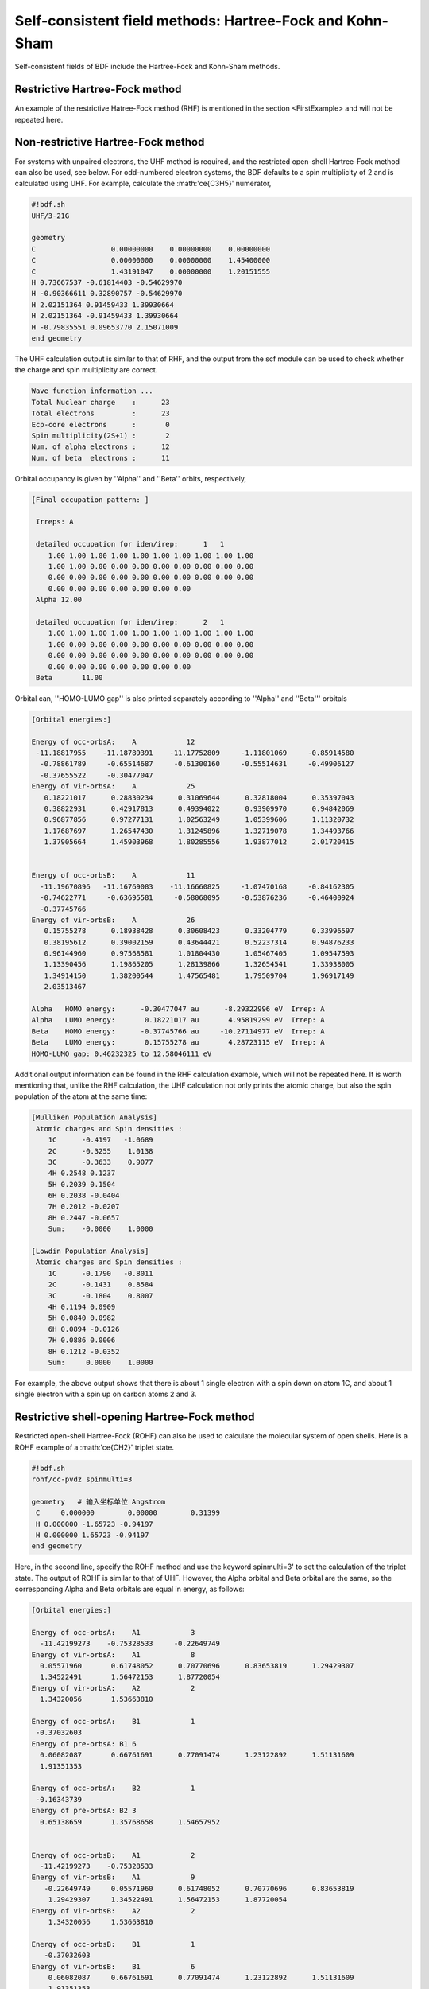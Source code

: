 Self-consistent field methods: Hartree-Fock and Kohn-Sham
===========================================

Self-consistent fields of BDF include the Hartree-Fock and Kohn-Sham methods.

Restrictive Hartree-Fock method
-----------------------------------------------------------------

An example of the restrictive Hatree-Fock method (RHF) is mentioned in the section <FirstExample> and will not be repeated here.

Non-restrictive Hartree-Fock method
-----------------------------------------------------------------

For systems with unpaired electrons, the UHF method is required, and the restricted open-shell Hartree-Fock method can also be used, see below.
For odd-numbered electron systems, the BDF defaults to a spin multiplicity of 2 and is calculated using UHF. For example, calculate the :math:'\ce{C3H5}' numerator,

.. code-block:: bdf

    #!bdf.sh
    UHF/3-21G 

    geometry
    C                  0.00000000    0.00000000    0.00000000
    C                  0.00000000    0.00000000    1.45400000
    C                  1.43191047    0.00000000    1.20151555
    H 0.73667537 -0.61814403 -0.54629970
    H -0.90366611 0.32890757 -0.54629970
    H 2.02151364 0.91459433 1.39930664
    H 2.02151364 -0.91459433 1.39930664
    H -0.79835551 0.09653770 2.15071009
    end geometry

The UHF calculation output is similar to that of RHF, and the output from the scf module can be used to check whether the charge and spin multiplicity are correct.

.. code-block:: 

    Wave function information ...
    Total Nuclear charge    :      23
    Total electrons         :      23
    Ecp-core electrons      :       0
    Spin multiplicity(2S+1) :       2
    Num. of alpha electrons :      12
    Num. of beta  electrons :      11

Orbital occupancy is given by ''Alpha'' and ''Beta'' orbits, respectively,

.. code-block:: 

    [Final occupation pattern: ]
    
     Irreps: A   
    
     detailed occupation for iden/irep:      1   1
        1.00 1.00 1.00 1.00 1.00 1.00 1.00 1.00 1.00 1.00
        1.00 1.00 0.00 0.00 0.00 0.00 0.00 0.00 0.00 0.00
        0.00 0.00 0.00 0.00 0.00 0.00 0.00 0.00 0.00 0.00
        0.00 0.00 0.00 0.00 0.00 0.00 0.00
     Alpha 12.00
    
     detailed occupation for iden/irep:      2   1
        1.00 1.00 1.00 1.00 1.00 1.00 1.00 1.00 1.00 1.00
        1.00 0.00 0.00 0.00 0.00 0.00 0.00 0.00 0.00 0.00
        0.00 0.00 0.00 0.00 0.00 0.00 0.00 0.00 0.00 0.00
        0.00 0.00 0.00 0.00 0.00 0.00 0.00
     Beta       11.00
    
Orbital can, ''HOMO-LUMO gap'' is also printed separately according to ''Alpha'' and ''Beta''' orbitals

.. code-block:: 

    [Orbital energies:]
   
    Energy of occ-orbsA:    A            12
     -11.18817955    -11.18789391    -11.17752809     -1.11801069     -0.85914580
      -0.78861789     -0.65514687     -0.61300160     -0.55514631     -0.49906127
      -0.37655522     -0.30477047
    Energy of vir-orbsA:    A            25
       0.18221017      0.28830234      0.31069644      0.32818004      0.35397043
       0.38822931      0.42917813      0.49394022      0.93909970      0.94842069
       0.96877856      0.97277131      1.02563249      1.05399606      1.11320732
       1.17687697      1.26547430      1.31245896      1.32719078      1.34493766
       1.37905664      1.45903968      1.80285556      1.93877012      2.01720415
   
   
    Energy of occ-orbsB:    A            11
      -11.19670896   -11.16769083    -11.16660825     -1.07470168     -0.84162305
      -0.74622771     -0.63695581     -0.58068095     -0.53876236     -0.46400924
      -0.37745766
    Energy of vir-orbsB:    A            26
       0.15755278      0.18938428      0.30608423      0.33204779      0.33996597
       0.38195612      0.39002159      0.43644421      0.52237314      0.94876233
       0.96144960      0.97568581      1.01804430      1.05467405      1.09547593
       1.13390456      1.19865205      1.28139866      1.32654541      1.33938005
       1.34914150      1.38200544      1.47565481      1.79509704      1.96917149
       2.03513467
   
    Alpha   HOMO energy:      -0.30477047 au      -8.29322996 eV  Irrep: A       
    Alpha   LUMO energy:       0.18221017 au       4.95819299 eV  Irrep: A       
    Beta    HOMO energy:      -0.37745766 au     -10.27114977 eV  Irrep: A       
    Beta    LUMO energy:       0.15755278 au       4.28723115 eV  Irrep: A       
    HOMO-LUMO gap: 0.46232325 to 12.58046111 eV

Additional output information can be found in the RHF calculation example, which will not be repeated here. It is worth mentioning that, unlike the RHF calculation, the UHF calculation not only prints the atomic charge, but also the spin population of the atom at the same time:

.. code-block:: 

     [Mulliken Population Analysis]
      Atomic charges and Spin densities :
         1C      -0.4197   -1.0689
         2C      -0.3255    1.0138
         3C      -0.3633    0.9077
         4H 0.2548 0.1237
         5H 0.2039 0.1504
         6H 0.2038 -0.0404
         7H 0.2012 -0.0207
         8H 0.2447 -0.0657
         Sum:    -0.0000    1.0000

     [Lowdin Population Analysis]
      Atomic charges and Spin densities :
         1C      -0.1790   -0.8011
         2C      -0.1431    0.8584
         3C      -0.1804    0.8007
         4H 0.1194 0.0909
         5H 0.0840 0.0982
         6H 0.0894 -0.0126
         7H 0.0886 0.0006
         8H 0.1212 -0.0352
         Sum:     0.0000    1.0000

For example, the above output shows that there is about 1 single electron with a spin down on atom 1C, and about 1 single electron with a spin up on carbon atoms 2 and 3.

Restrictive shell-opening Hartree-Fock method
------------------------------------------------------------------------------------------

Restricted open-shell Hartree-Fock (ROHF) can also be used to calculate the molecular system of open shells. Here is a ROHF example of a :math:'\ce{CH2}' triplet state.

.. code-block:: bdf

    #!bdf.sh
    rohf/cc-pvdz spinmulti=3
    
    geometry   # 输入坐标单位 Angstrom
     C     0.000000        0.00000        0.31399
     H 0.000000 -1.65723 -0.94197
     H 0.000000 1.65723 -0.94197
    end geometry

Here, in the second line, specify the ROHF method and use the keyword spinmulti=3' to set the calculation of the triplet state. The output of ROHF is similar to that of UHF.
However, the Alpha orbital and Beta orbital are the same, so the corresponding Alpha and Beta orbitals are equal in energy, as follows:

.. code-block:: 

    [Orbital energies:]
   
    Energy of occ-orbsA:    A1            3
      -11.42199273    -0.75328533     -0.22649749
    Energy of vir-orbsA:    A1            8
      0.05571960       0.61748052      0.70770696      0.83653819      1.29429307
      1.34522491       1.56472153      1.87720054
    Energy of vir-orbsA:    A2            2
      1.34320056       1.53663810
   
    Energy of occ-orbsA:    B1            1
     -0.37032603
    Energy of pre-orbsA: B1 6
      0.06082087       0.66761691      0.77091474      1.23122892      1.51131609
      1.91351353
   
    Energy of occ-orbsA:    B2            1
     -0.16343739
    Energy of pre-orbsA: B2 3
      0.65138659       1.35768658      1.54657952
   
   
    Energy of occ-orbsB:    A1            2
      -11.42199273    -0.75328533
    Energy of vir-orbsB:    A1            9
       -0.22649749     0.05571960      0.61748052      0.70770696      0.83653819
        1.29429307     1.34522491      1.56472153      1.87720054
    Energy of vir-orbsB:    A2            2
        1.34320056     1.53663810
   
    Energy of occ-orbsB:    B1            1
       -0.37032603
    Energy of vir-orbsB:    B1            6
        0.06082087     0.66761691      0.77091474      1.23122892      1.51131609
        1.91351353
    Energy of vir-orbsB:    B2            4
       -0.16343739     0.65138659      1.35768658      1.54657952
                 
Due to the difference in the number of occupancy of '''Alpha'' and ''Beta''' orbitals, the HOMO, LUMO orbitals, and orbital energies of ''Alpha'' are different from ''Beta''', as follows:

.. code-block:: 

    Alpha   HOMO energy:      -0.16343739 au      -4.44735961 eV  Irrep: B2      
    Alpha   LUMO energy:       0.05571960 au       1.51620803 eV  Irrep: A1      
    Beta    HOMO energy:      -0.37032603 au     -10.07708826 eV  Irrep: B1      
    Beta    LUMO energy:      -0.22649749 au      -6.16331290 eV  Irrep: A1      
    HOMO-LUMO gap: -0.06306010 to -1.71595329 eV


RKS, UKS, and ROKS calculations
-------------------------------------------------
For the Restricted Kohn-Sham (RKS) method, an example of the RKS calculation of the :math:'\ce{H2O}' molecule is given in a concise input mode, using the B3lyp functional.

.. code-block:: bdf

  #!bdf.sh
  B3lyp/3-21G    

  geometry
  Or
  H 1 R1 
  H 1 R1 2 109.

  R1=1.0     # OH bond length, unit is Angstrom
  end geometry

This input corresponds to the input of the advanced mode

.. code-block:: bdf

    $compass
    geometry # On default: bond length unit in angstrom
    or
    h 1 1.0
    h 1 1.0 2 109.
    end geometry
    basis
      3-21g
    $end

    $xuanyuan
    $end

    $scf
    rks # Restricted Kohn-Sham calculation
    dft # ask for B3lyp functional, it is different with B3lyp implemented in Gaussian. 
      b3lyp
    $end

Here, the input requires the use of the B3lyp functional. Compared to Hartree-Fock, the output has more contributions from Exc terms, as follows:

.. code-block:: 

   Final scf result
     E_tot =               -75.93603354
     E_ele =               -84.72787022
     E_nn  =                 8.79183668
     E_1e  =              -122.04354727
     E_ne  =              -197.45852687
     E_kin =                75.41497960
     E_ee  =                44.81744844
     E_xc  =                -7.50177140
    Virial Theorem      2.006909

ROKS calculation of :math:'\ce{H2O+}' ions, with the following concise inputs,

.. code-block:: bdf

    #!bdf.sh
    ROKS/B3lyp/cc-pvdz charge=1    
    
    geometry
    Or
    H 1 R1
    H 1 R1 2 109.
    
    R1=1.0     # OH bond length in angstrom 
    end geometry

.. hint::
    In contrast to Hartree-Fock, Kohn-Sham requires the advanced input to specify the exchange-related functional using the dft keyword. If you are a concise input, you only need to specify the swap-related functional and base group. The system chooses to use either RKS or UKS depending on the spin state, and if ROKS is to be used, it must be explicitly entered.


Kohn-Sham calculations based on RS hybrid functionals
-------------------------------------------------

CAM-B3LYP and other RS hybrid functionals, which divide the Coulomb interaction into long and short range,

.. math::

    \frac{1}{r_{12}} = \frac{1-[\alpha + \beta \cdot erf(\mu r_{12})]}{r_{12}}+\frac{\alpha + \beta \cdot erf(\mu r_{12})}{r_{12}}

When using BDF advanced input, you can adjust the :math:'\mu' parameter through the keyword RS in the xuanyuan module. CAM-B3lyp's default :math:'\mu' parameter is 0.33,
For the value of :math:'\mu' in other range separation functionals, see the :ref:'RSOMEGA<xuanyuan_rsomega>' keyword.
For example, for the 1,3-Butadiene molecule, the RKS advanced mode input of CAM-B3lyp is,

.. code-block:: bdf

   $compass
   basis
    cc-pVDZ
   geometry
   C -2.18046929 0.68443844 -0.00725330
   H -1.64640852 -0.24200621 -0.04439369
   H -3.24917614 0.68416040 0.04533562
   C -1.50331750 1.85817167 -0.02681816
   H -0.43461068 1.85844971 -0.07940766
   C -2.27196552 3.19155924 0.02664018
   H -3.34067218 3.19128116 0.07923299
   C -1.59481380 4.36529249 0.00707382
   H -2.12887455 5.29173712 0.04421474
   H -0.52610710 4.36557056 -0.04551805
   end geometry
   $end
   
   $xuanyuan
   rs
    0.33   # define mu=0.33 in CAM-B3lyp functional
   $end
   
   $scf
   rks # restricted Kohn-Sham
   dft
    cam-b3lyp
   $end


Exact exchange terms and related term components for custom hybrid functionals, double hybrid functionals
-----------------------------------------------------------

For some calculations, the user may need to manually adjust the exact commutative component of the functional to achieve satisfactory accuracy. In this case, you can add the keyword "facex" to the "$scf" module, for example, if you want to change the exact commutative component of the B3LYP functional from the default 20% to 15%, you can write it

.. code-block:: bdf

   $scf
   ...
   dft
    b3lyp
   facex
    0.15
   $end

Similarly, the MP2-related term component of the double-hybrid functional can be customized with the keyword ''facco''. Note that not all functionals support custom facex and facco (see the keyword list for SCF modules <scf>).

Dispersion correction for weak interactions
-------------------------------------------------
Common exchange-related functionals such as B3lyp do not describe weak interactions well, and dispersion correction needs to be added when calculating energy or optimizing molecular structure. The BDF was developed by Stefan Grimme
For the D3 dispersion correction method, you need to specify the D3 keyword in the input of the SCF module, and enter as follows,

.. code-block:: bdf

    #!bdf.sh
    B3lyp/cc-pvdz     
    
    geometry
    Or
    H 1 R1
    H 1 R1 2 109.
    
    R1=1.0     # OH bond length in angstrom 
    end geometry
    
    $scf
    D3   # Grimme's dispersion correction
    $end

.. tip::

    * The BDF mixed-mode input method is used here, and the SCF calculation is precisely controlled by adding SCF module keywords on the basis of concise input.


After the Kohn-Sham calculation is completed, dispersion correction is added, and the calculated output is as follows,

.. code-block:: 
  
    diis/vshift is closed at iter =   8
      9     0   0.000  -76.380491166  -0.000000000  0.000000017  0.000000168  0.0000   0.02

     Label              CPU Time        SYS Time        Wall Time
    SCF iteration time:         0.467 S        0.033 S        0.233 S
   
    Final DeltaE = -7.5459638537722640E-011
    Final DeltaD = 1.6950036756030376E-008 5.0000000000000000002E-005
   
    Final scf result
      E_tot =               -76.38106481
      E_ele =               -85.17290149
      E_disp=                -0.00057364
      E_nn  =                 8.79183668
      E_1e  =              -122.51287853
      E_ne  =              -198.42779201
      E_kin =                75.91491348
      E_ee  =                44.84995532
      E_xc  =                -7.50940464
     Virial Theorem      2.006140

The total energy ''E_tot' contains the dispersion correction energy, ''E_disp = -0.00057364''.


Improve the accuracy of the integration grid of Kohn-Sham calculations
-------------------------------------------------

Although BDF defines default integration lattice points for different functionals according to the accuracy requirements (e.g., Meta-GGA functionals have high requirements for integration lattice, BDF uses fine grid points by default),
Users may also want to adjust the points grid. The integral lattice points of the Kohn-Sham functional can be defined in the input of the SCF module by the Grid keyword, the valid value of Grid is Ultra coarse,
There are 5 "Coarse", "medium", "fine", "Ultra fine", etc., from "Ultra coarse" to "Ultra fine", and the numerical integration accuracy is increased sequentially.

Example: M062X calculation of the :math:'\ce{H2O}' molecule. This functional is a hybrid Meta-GGA type functional, which requires dense integration grid points, so the input uses a mix of advanced input and concise input modes, as follows:

.. code-block:: bdf

    #!bdf.sh
    M062X/cc-pvdz     
    
    geometry
    Or
    H 1 R1
    H 1 R1 2 109.
    
    R1=1.0     # OH bond length in angstrom 
    end geometry
    
    $scf
    grid # set numerical integration grid as ultra fine
     ultra fine
    $end

BDF uses Ultra coarse points for the first few steps of the Kohn-Sham calculation, as shown below,

.. code-block:: 

    Switch to Ultra Coarse grid ...
    [ATOM SCF control]
     heff= 0
    After initial atom grid ...
    After initial atom grid ...
   
     Generating Numerical Integration Grid.
   
      1  O     Second Kind Chebyshev ( 21)  Lebedev ( -194)         
         Atoms: 1
      2  H     Second Kind Chebyshev ( 21)  Lebedev ( -194)         
         Atoms: 2 3
    Partition Function:  SSF   Partitioning with Scalar=  0.64.
    Gtol, Npblock, Icoulpot, Iop_adaptive :  0.10E-04    128      0          0
    Number of symmetry operation =   4
   
    Basis Informations for Self-adaptive Grid Generation, Cutoff=  0.10E-04
       1O GTO( 14) Ntot = 26 Maxl = 2 Maxenol = 0 Maxrad = 0.530A+01
     basis details in form ( N L Zeta Cutradius): 
     ( 1 0 0.117E+05 0.02)  ( 1 0 0.176E+04 0.06)  ( 1 0 0.401E+03 0.13)
     ( 1 0 0.114E+03 0.24)  ( 1 0 0.370E+02 0.42)  ( 1 0 0.133E+02 0.70)
     ( 1 0 0.503E+01 1.14)  ( 1 0 0.101E+01 2.53)  ( 1 0 0.302E+00 4.64)
     ( 2 1 0.177E+02 0.66)  ( 2 1 0.385E+01 1.42)  ( 2 1 0.105E+01 2.72)
     ( 2 1 0.275E+00 5.30)  ( 3 2 0.119E+01 2.73)
       2H     GTO(  5) Ntot=   7 MaxL= 1 MaxNL= 0 MaxRad= 0.730E+01
     basis details in form ( N L Zeta Cutradius): 
     ( 1 0 0.130E+02 0.71)  ( 1 0 0.196E+01 1.82)  ( 1 0 0.445E+00 3.82)
     ( 1 0 0.122E+00 7.30)  ( 2 1 0.727E+00 3.26)
     Numerical Grid Generated SUCCESSFULLY! 
    Total and symmetry independent Grid Number:      4352      1181

When the energy converges to within 0.01 Hartree, it switches to the Ultra fine integration grid and the output looks like this:

.. code-block:: 

     Switch to Ultra Fine grid ...
     [ATOM SCF control]
      heff= 0
     After initial atom grid ...
     After initial atom grid ...
    
      Generating Numerical Integration Grid.
    
       1  O     Second Kind Chebyshev (100)  Lebedev (-1202)         
          Atoms: 1
       2  H     Second Kind Chebyshev (100)  Lebedev (-1202)         
          Atoms: 2 3
     Partition Function:  SSF   Partitioning with Scalar=  0.64.
     Gtol, Npblock, Icoulpot, Iop_adaptive :  0.10E-04    128      0          0
     Number of symmetry operation =   4
    
     Basis Informations for Self-adaptive Grid Generation, Cutoff=  0.10E-04
        1O GTO( 14) Ntot = 26 Maxl = 2 Maxenol = 0 Maxrad = 0.530A+01
      basis details in form ( N L Zeta Cutradius): 
      ( 1 0 0.117E+05 0.02)  ( 1 0 0.176E+04 0.06)  ( 1 0 0.401E+03 0.13)
      ( 1 0 0.114E+03 0.24)  ( 1 0 0.370E+02 0.42)  ( 1 0 0.133E+02 0.70)
      ( 1 0 0.503E+01 1.14)  ( 1 0 0.101E+01 2.53)  ( 1 0 0.302E+00 4.64)
      ( 2 1 0.177E+02 0.66)  ( 2 1 0.385E+01 1.42)  ( 2 1 0.105E+01 2.72)
      ( 2 1 0.275E+00 5.30)  ( 3 2 0.119E+01 2.73)
        2H     GTO(  5) Ntot=   7 MaxL= 1 MaxNL= 0 MaxRad= 0.730E+01
      basis details in form ( N L Zeta Cutradius): 
      ( 1 0 0.130E+02 0.71)  ( 1 0 0.196E+01 1.82)  ( 1 0 0.445E+00 3.82)
      ( 1 0 0.122E+00 7.30)  ( 2 1 0.727E+00 3.26)
      Numerical Grid Generated SUCCESSFULLY! 
     Total and symmetry independent Grid Number:     94208     24827

Here, the integral lattice points of H and O atoms are both 100*1202, where 100 is the number of radial lattice points and 1202 is the number of angular lattice points.

